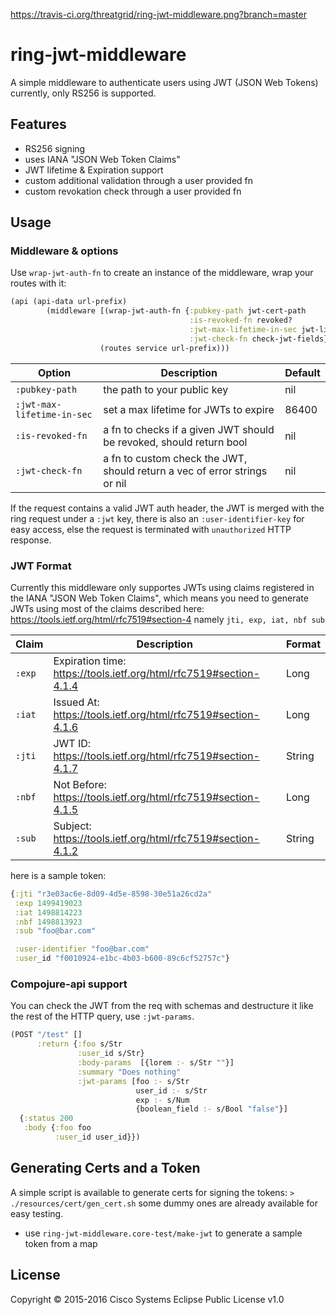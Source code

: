 [[https://travis-ci.org/threatgrid/ring-jwt-middleware][https://travis-ci.org/threatgrid/ring-jwt-middleware.png?branch=master]]

* ring-jwt-middleware

A simple middleware to authenticate users using JWT (JSON Web Tokens)
currently, only RS256 is supported.

** Features

- RS256 signing
- uses IANA "JSON Web Token Claims" 
- JWT lifetime & Expiration support
- custom additional validation through a user provided fn
- custom revokation check through a user provided fn

** Usage 

*** Middleware & options

Use =wrap-jwt-auth-fn= to create an instance of the middleware,
wrap your routes with it:

#+BEGIN_SRC clojure
(api (api-data url-prefix)
        (middleware [(wrap-jwt-auth-fn {:pubkey-path jwt-cert-path
                                        :is-revoked-fn revoked?
                                        :jwt-max-lifetime-in-sec jwt-lifetime
                                        :jwt-check-fn check-jwt-fields})]
                    (routes service url-prefix)))
#+END_SRC

| Option                     | Description                                                               | Default |
|----------------------------+---------------------------------------------------------------------------+---------|
| =:pubkey-path=             | the path to your public key                                               | nil     |
| =:jwt-max-lifetime-in-sec= | set a max lifetime for JWTs to expire                                     | 86400   |
| =:is-revoked-fn=           | a fn to checks if a given JWT should be revoked, should return bool       | nil     |
| =:jwt-check-fn=            | a fn to custom check the JWT, should return a vec of error strings or nil | nil     |

If the request contains a valid JWT auth header,
the JWT is merged with the ring request under a =:jwt= key, 
there is also an =:user-identifier-key= for easy access,
else the request is terminated with =unauthorized= HTTP response.

*** JWT Format

Currently this middleware only supportes JWTs using claims registered in the IANA "JSON Web Token Claims",
which means you need to generate JWTs using most of the claims described here: https://tools.ietf.org/html/rfc7519#section-4
namely =jti, exp, iat, nbf sub=

| Claim  | Description                                                        | Format |
|--------+--------------------------------------------------------------------+--------|
| =:exp= | Expiration time: https://tools.ietf.org/html/rfc7519#section-4.1.4 | Long   |
| =:iat= | Issued At: https://tools.ietf.org/html/rfc7519#section-4.1.6       | Long   |
| =:jti= | JWT ID: https://tools.ietf.org/html/rfc7519#section-4.1.7          | String |
| =:nbf= | Not Before: https://tools.ietf.org/html/rfc7519#section-4.1.5      | Long   |
| =:sub= | Subject: https://tools.ietf.org/html/rfc7519#section-4.1.2         | String |
                                                  

here is a sample token:

#+BEGIN_SRC clojure
{:jti "r3e03ac6e-8d09-4d5e-8598-30e51a26cd2a"
 :exp 1499419023
 :iat 1498814223
 :nbf 1498813923
 :sub "foo@bar.com"

 :user-identifier "foo@bar.com"
 :user_id "f0010924-e1bc-4b03-b600-89c6cf52757c"}
#+END_SRC

*** Compojure-api support

You can check the JWT from the req with schemas
and destructure it like the rest of the HTTP query,
use =:jwt-params=.

#+BEGIN_SRC clojure
(POST "/test" []
      :return {:foo s/Str
               :user_id s/Str}
               :body-params  [{lorem :- s/Str ""}]
               :summary "Does nothing"
               :jwt-params [foo :- s/Str
                            user_id :- s/Str
                            exp :- s/Num
                            {boolean_field :- s/Bool "false"}]                            
  {:status 200
   :body {:foo foo
          :user_id user_id}})
#+END_SRC

** Generating Certs and a Token 

A simple script is available to generate certs for signing the tokens:
=> ./resources/cert/gen_cert.sh=
some dummy ones are already available for easy testing.

- use =ring-jwt-middleware.core-test/make-jwt= to generate a sample token from a map

** License

Copyright © 2015-2016 Cisco Systems
Eclipse Public License v1.0
